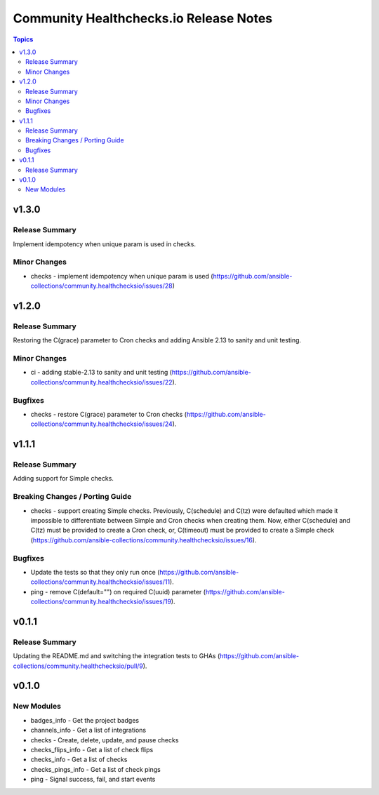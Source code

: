 =======================================
Community Healthchecks.io Release Notes
=======================================

.. contents:: Topics


v1.3.0
======

Release Summary
---------------

Implement idempotency when unique param is used in checks.

Minor Changes
-------------

- checks - implement idempotency when unique param is used (https://github.com/ansible-collections/community.healthchecksio/issues/28)

v1.2.0
======

Release Summary
---------------

Restoring the C(grace) parameter to Cron checks and adding Ansible 2.13 to sanity and unit testing.

Minor Changes
-------------

- ci - adding stable-2.13 to sanity and unit testing (https://github.com/ansible-collections/community.healthchecksio/issues/22).

Bugfixes
--------

- checks - restore C(grace) parameter to Cron checks (https://github.com/ansible-collections/community.healthchecksio/issues/24).

v1.1.1
======

Release Summary
---------------

Adding support for Simple checks.

Breaking Changes / Porting Guide
--------------------------------

- checks - support creating Simple checks. Previously, C(schedule) and C(tz) were defaulted which made it impossible to differentiate between Simple and Cron checks when creating them. Now, either C(schedule) and C(tz) must be provided to create a Cron check, or, C(timeout) must be provided to create a Simple check (https://github.com/ansible-collections/community.healthchecksio/issues/16).

Bugfixes
--------

- Update the tests so that they only run once (https://github.com/ansible-collections/community.healthchecksio/issues/11).
- ping - remove C(default="") on required C(uuid) parameter (https://github.com/ansible-collections/community.healthchecksio/issues/19).

v0.1.1
======

Release Summary
---------------

Updating the README.md and switching the integration tests to GHAs (https://github.com/ansible-collections/community.healthchecksio/pull/9).

v0.1.0
======

New Modules
-----------

- badges_info - Get the project badges
- channels_info - Get a list of integrations
- checks - Create, delete, update, and pause checks
- checks_flips_info - Get a list of check flips
- checks_info - Get a list of checks
- checks_pings_info - Get a list of check pings
- ping - Signal success, fail, and start events
